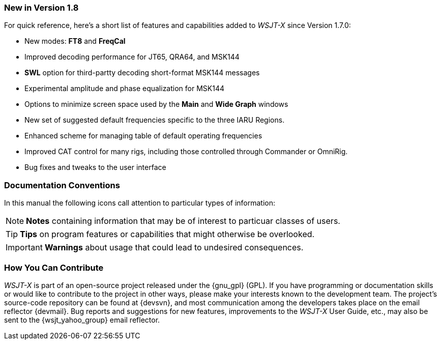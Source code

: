 === New in Version 1.8

For quick reference, here's a short list of features and capabilities
added to _WSJT-X_ since Version 1.7.0:

- New modes: *FT8* and *FreqCal*

- Improved decoding performance for JT65, QRA64, and MSK144

- *SWL* option for third-partty decoding short-format MSK144 messages

- Experimental amplitude and phase equalization for MSK144
    
- Options to minimize screen space used by the *Main* and *Wide Graph*
windows
    
- New set of suggested default frequencies specific to the three IARU
Regions.

- Enhanced scheme for managing table of default operating frequencies

- Improved CAT control for many rigs, including those controlled
through Commander or OmniRig.

- Bug fixes and tweaks to the user interface

=== Documentation Conventions

In this manual the following icons call attention to particular types
of information:

NOTE: *Notes* containing information that may be of interest to
particuar classes of users.

TIP: *Tips* on program features or capabilities that might otherwise be
overlooked.

IMPORTANT: *Warnings* about usage that could lead to undesired
consequences.

=== How You Can Contribute

_WSJT-X_ is part of an open-source project released under the
{gnu_gpl} (GPL). If you have programming or documentation skills or
would like to contribute to the project in other ways, please make
your interests known to the development team.  The project's
source-code repository can be found at {devsvn}, and most
communication among the developers takes place on the email reflector
{devmail}.  Bug reports and suggestions for new features, improvements
to the _WSJT-X_ User Guide, etc., may also be sent to the
{wsjt_yahoo_group} email reflector.
